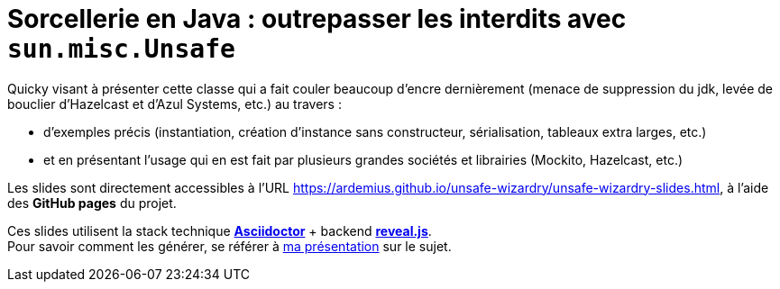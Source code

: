 # Sorcellerie en Java : outrepasser les interdits avec `sun.misc.Unsafe`

Quicky visant à présenter cette classe qui a fait couler beaucoup d'encre dernièrement (menace de suppression du jdk, levée de bouclier d'Hazelcast et d'Azul Systems, etc.) au travers :

* d'exemples précis (instantiation, création d'instance sans constructeur, sérialisation, tableaux extra larges, etc.)
* et en présentant l'usage qui en est fait par plusieurs grandes sociétés et librairies (Mockito, Hazelcast, etc.)

Les slides sont directement accessibles à l'URL https://ardemius.github.io/unsafe-wizardry/unsafe-wizardry-slides.html, à l'aide des *GitHub pages* du projet.

Ces slides utilisent la stack technique http://asciidoctor.org/[*Asciidoctor*] + backend https://github.com/asciidoctor/asciidoctor-reveal.js[*reveal.js*]. +
Pour savoir comment les générer, se référer à https://github.com/Ardemius/asciidoctor-presentation#slides-rendering-with-revealjs[ma présentation] sur le sujet.
